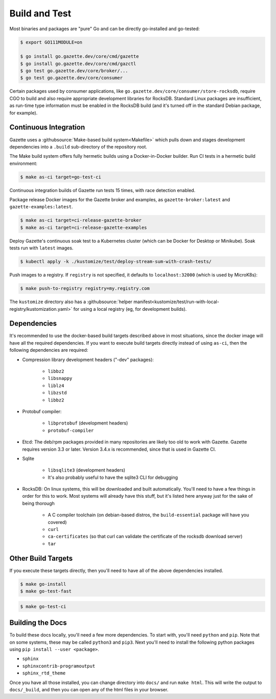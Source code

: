 Build and Test 
===============

Most binaries and packages are "pure" Go and can be directly go-installed and go-tested:

.. code-block:: console

   $ export GO111MODULE=on

   $ go install go.gazette.dev/core/cmd/gazette
   $ go install go.gazette.dev/core/cmd/gazctl
   $ go test go.gazette.dev/core/broker/...
   $ go test go.gazette.dev/core/consumer

Certain packages used by consumer applications, like ``go.gazette.dev/core/consumer/store-rocksdb``,
require CGO to build and also require appropriate development libraries for RocksDB.
Standard Linux packages are insufficient, as run-time type information must be enabled
in the RocksDB build (and it's turned off in the standard Debian package, for example).


Continuous Integration
-----------------------

Gazette uses a :githubsource:`Make-based build system<Makefile>` which pulls down and stages
development dependencies into a ``.build`` sub-directory of the repository root.

The Make build system offers fully hermetic builds using a Docker-in-Docker
builder. Run CI tests in a hermetic build environment:

.. code-block:: console

   $ make as-ci target=go-test-ci

Continuous integration builds of Gazette run tests 15 times, with race detection enabled.

Package release Docker images for the Gazette broker and examples,
as ``gazette-broker:latest`` and ``gazette-examples:latest``.

.. code-block:: console

   $ make as-ci target=ci-release-gazette-broker
   $ make as-ci target=ci-release-gazette-examples

Deploy Gazette's continuous soak test to a Kubernetes cluster (which can be
Docker for Desktop or Minikube). Soak tests run with ``latest`` images.

.. code-block:: console

   $ kubectl apply -k ./kustomize/test/deploy-stream-sum-with-crash-tests/

Push images to a registry. If ``registry`` is not specified, it defaults to ``localhost:32000`` (which is used by MicroK8s):

.. code-block:: console

   $ make push-to-registry registry=my.registry.com

The ``kustomize`` directory also has a
:githubsource:`helper manifest<kustomize/test/run-with-local-registry/kustomization.yaml>` for using
a local registry (eg, for development builds).


Dependencies
-------------

It's recommended to use the docker-based build targets described above in most situations, since the
docker image will have all the required dependencies. If you want to execute build targets directly
instead of using ``as-ci``, then the following dependencies are required:

* Compression library development headers ("-dev" packages):

    * ``libbz2``
    * ``libsnappy``
    * ``liblz4``
    * ``libzstd``
    * ``libbz2``

* Protobuf compiler:

    * ``libprotobuf`` (development headers)
    * ``protobuf-compiler``

* Etcd: The deb/rpm packages provided in many repositories are likely too old to work with
  Gazette. Gazette requires version 3.3 or later. Version 3.4.x is recommended, since that is used 
  in Gazette CI.

* Sqlite

    * ``libsqlite3`` (development headers)
    * It's also probably useful to have the sqlite3 CLI for debugging

* RocksDB: On linux systems, this will be downloaded and built automatically. You'll need to have a
  few things in order for this to work. Most systems will already have this stuff, but it's listed
  here anyway just for the sake of being thorough

    * A C compiler toolchain (on debian-based distros, the ``build-essential`` package will have you covered)
    * ``curl``
    * ``ca-certificates`` (so that curl can validate the certificate of the rocksdb download server)
    * ``tar``

Other Build Targets
--------------------

If you execute these targets directly, then you'll need to have all of the above dependencies installed.

.. code-block:: console

    $ make go-install
    $ make go-test-fast


.. code-block:: console

    $ make go-test-ci

Building the Docs
------------------

To build these docs locally, you'll need a few more dependencies. To start with, you'll need
``python`` and ``pip``. Note that on some systems, these may be called ``python3`` and ``pip3``.
Next you'll need to install the following python packages using ``pip install --user <package>``.

* ``sphinx``
* ``sphinxcontrib-programoutput``
* ``sphinx_rtd_theme``

Once you have all those installed, you can change directory into ``docs/`` and run ``make html``.
This will write the output to ``docs/_build``, and then you can open any of the html files in your
browser.

